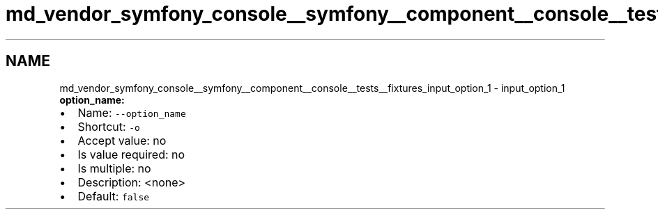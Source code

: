 .TH "md_vendor_symfony_console__symfony__component__console__tests__fixtures_input_option_1" 3 "Tue Apr 14 2015" "Version 1.0" "VirtualSCADA" \" -*- nroff -*-
.ad l
.nh
.SH NAME
md_vendor_symfony_console__symfony__component__console__tests__fixtures_input_option_1 \- input_option_1 
\fBoption_name:\fP
.PP
.IP "\(bu" 2
Name: \fC--option_name\fP
.IP "\(bu" 2
Shortcut: \fC-o\fP
.IP "\(bu" 2
Accept value: no
.IP "\(bu" 2
Is value required: no
.IP "\(bu" 2
Is multiple: no
.IP "\(bu" 2
Description: <none>
.IP "\(bu" 2
Default: \fCfalse\fP 
.PP


